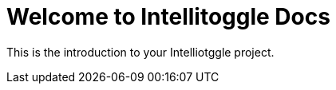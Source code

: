= Welcome to Intellitoggle Docs
:page-layout: default

This is the introduction to your Intelliotggle project.
